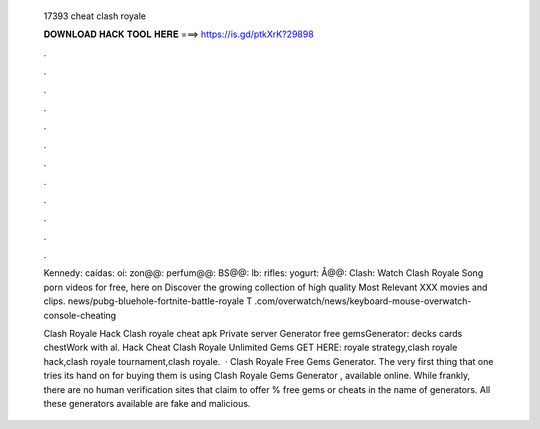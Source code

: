  17393 cheat clash royale
  
  
  
  𝐃𝐎𝐖𝐍𝐋𝐎𝐀𝐃 𝐇𝐀𝐂𝐊 𝐓𝐎𝐎𝐋 𝐇𝐄𝐑𝐄 ===> https://is.gd/ptkXrK?29898
  
  
  
  .
  
  
  
  .
  
  
  
  .
  
  
  
  .
  
  
  
  .
  
  
  
  .
  
  
  
  .
  
  
  
  .
  
  
  
  .
  
  
  
  .
  
  
  
  .
  
  
  
  .
  
  Kennedy: caídas: oí: zon@@: perfum@@: BS@@: lb: rifles: yogurt: Å@@: Clash:  Watch Clash Royale Song porn videos for free, here on  Discover the growing collection of high quality Most Relevant XXX movies and clips. news/pubg-bluehole-fortnite-battle-royale T .com/overwatch/news/keyboard-mouse-overwatch-console-cheating 
  
  Clash Royale Hack Clash royale cheat apk Private server Generator free gemsGenerator:  decks cards chestWork with al. Hack Cheat Clash Royale Unlimited Gems GET HERE:  royale strategy,clash royale hack,clash royale tournament,clash royale.  · Clash Royale Free Gems Generator. The very first thing that one tries its hand on for buying them is using Clash Royale Gems Generator , available online. While frankly, there are no human verification sites that claim to offer % free gems or cheats in the name of generators. All these generators available are fake and malicious.
